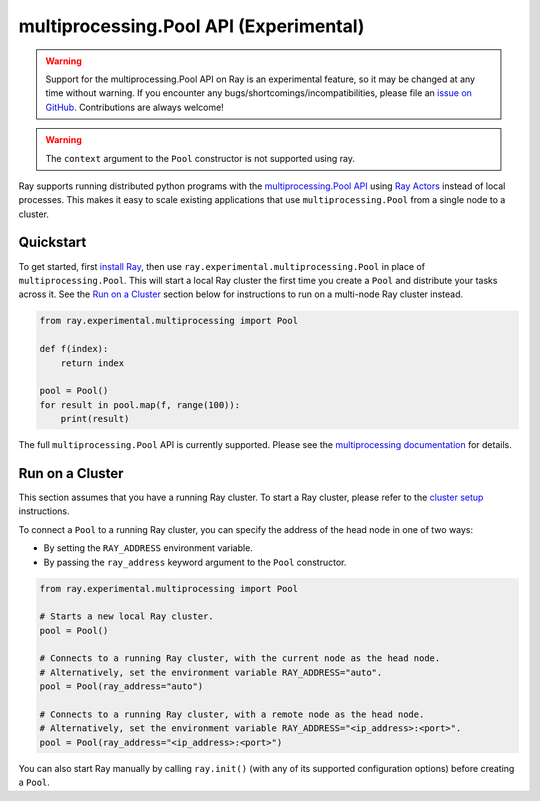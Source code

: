 multiprocessing.Pool API (Experimental)
=======================================

.. warning::

  Support for the multiprocessing.Pool API on Ray is an experimental feature,
  so it may be changed at any time without warning. If you encounter any
  bugs/shortcomings/incompatibilities, please file an `issue on GitHub`_.
  Contributions are always welcome!
  
.. warning::
  The ``context`` argument to the ``Pool`` constructor is not supported using ray.

.. _`issue on GitHub`: https://github.com/ray-project/ray/issues

Ray supports running distributed python programs with the `multiprocessing.Pool API`_
using `Ray Actors <actors.html>`__ instead of local processes. This makes it easy
to scale existing applications that use ``multiprocessing.Pool`` from a single node
to a cluster.

.. _`multiprocessing.Pool API`: https://docs.python.org/3/library/multiprocessing.html#module-multiprocessing.pool

Quickstart
----------

To get started, first `install Ray <installation.html>`__, then use 
``ray.experimental.multiprocessing.Pool`` in place of ``multiprocessing.Pool``.
This will start a local Ray cluster the first time you create a ``Pool`` and
distribute your tasks across it. See the `Run on a Cluster`_ section below for
instructions to run on a multi-node Ray cluster instead.

.. code-block:: python

  from ray.experimental.multiprocessing import Pool

  def f(index):
      return index

  pool = Pool()
  for result in pool.map(f, range(100)):
      print(result)

The full ``multiprocessing.Pool`` API is currently supported. Please see the
`multiprocessing documentation`_ for details.

.. _`multiprocessing documentation`: https://docs.python.org/3/library/multiprocessing.html#module-multiprocessing.pool

Run on a Cluster
----------------

This section assumes that you have a running Ray cluster. To start a Ray cluster,
please refer to the `cluster setup <cluster-index.html>`__ instructions.

To connect a ``Pool`` to a running Ray cluster, you can specify the address of the
head node in one of two ways:

- By setting the ``RAY_ADDRESS`` environment variable.
- By passing the ``ray_address`` keyword argument to the ``Pool`` constructor.

.. code-block:: python

  from ray.experimental.multiprocessing import Pool

  # Starts a new local Ray cluster.
  pool = Pool()

  # Connects to a running Ray cluster, with the current node as the head node.
  # Alternatively, set the environment variable RAY_ADDRESS="auto".
  pool = Pool(ray_address="auto")

  # Connects to a running Ray cluster, with a remote node as the head node.
  # Alternatively, set the environment variable RAY_ADDRESS="<ip_address>:<port>".
  pool = Pool(ray_address="<ip_address>:<port>")

You can also start Ray manually by calling ``ray.init()`` (with any of its supported
configuration options) before creating a ``Pool``.
